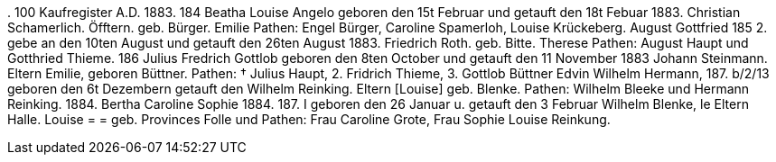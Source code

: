 .
100
Kaufregister A.D. 1883.
184
Beatha Louise Angelo
geboren den 15t Februar und getauft den 18t Febuar 1883.
Christian Schamerlich.
Öfftern.
geb. Bürger.
Emilie
Pathen: Engel Bürger, Caroline Spamerloh, Louise Krückeberg.
August Gottfried
185
2.
gebe an den 10ten August und getauft den 26ten August 1883.
Friedrich Roth.
geb. Bitte.
Therese
Pathen: August Haupt und Gotthried Thieme.
186
Julius Fredrich Gottlob
geboren den 8ten October und getauft den 11 November 1883
Johann Steinmann.
Eltern
Emilie, geboren Büttner.
Pathen: † Julius Haupt, 2. Fridrich Thieme, 3. Gottlob Büttner
Edvin Wilhelm Hermann,
187.
b/2/13 geboren den 6t Dezembern getauft den
Wilhelm Reinking.
Eltern [Louise]
geb. Blenke.
Pathen: Wilhelm Bleeke und Hermann
Reinking.
1884.
Bertha Caroline Sophie
1884.
187.
I geboren den 26 Januar u. getauft den 3 Februar
Wilhelm Blenke,
le
Eltern
Halle.
Louise = = geb.
Provinces
Folle und
Pathen: Frau Caroline Grote, Frau Sophie
Louise Reinkung.
